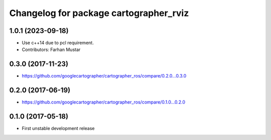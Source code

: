 ^^^^^^^^^^^^^^^^^^^^^^^^^^^^^^^^^^^^^^^
Changelog for package cartographer_rviz
^^^^^^^^^^^^^^^^^^^^^^^^^^^^^^^^^^^^^^^

1.0.1 (2023-09-18)
------------------
* Use c++14 due to pcl requirement.
* Contributors: Farhan Mustar

0.3.0 (2017-11-23)
------------------
* https://github.com/googlecartographer/cartographer_ros/compare/0.2.0...0.3.0

0.2.0 (2017-06-19)
------------------
* https://github.com/googlecartographer/cartographer_ros/compare/0.1.0...0.2.0

0.1.0 (2017-05-18)
------------------
* First unstable development release
